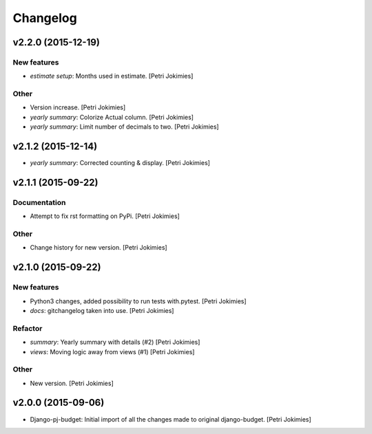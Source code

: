 Changelog
=========

v2.2.0 (2015-12-19)
-------------------

New features
~~~~~~~~~~~~

- *estimate setup*: Months used in estimate. [Petri Jokimies]







Other
~~~~~

- Version increase. [Petri Jokimies]

- *yearly summary*: Colorize Actual column. [Petri Jokimies]

- *yearly summary*: Limit number of decimals to two. [Petri Jokimies]

v2.1.2 (2015-12-14)
-------------------

- *yearly summary*: Corrected counting & display. [Petri Jokimies]







v2.1.1 (2015-09-22)
-------------------

Documentation
~~~~~~~~~~~~~

- Attempt to fix rst formatting on PyPi. [Petri Jokimies]

Other
~~~~~

- Change history for new version. [Petri Jokimies]

v2.1.0 (2015-09-22)
-------------------

New features
~~~~~~~~~~~~

- Python3 changes, added possibility to run tests with.pytest. [Petri
  Jokimies]

- *docs*: gitchangelog taken into use. [Petri Jokimies]

Refactor
~~~~~~~~

- *summary*: Yearly summary with details (#2) [Petri Jokimies]

- *views*: Moving logic away from views (#1) [Petri Jokimies]







Other
~~~~~

- New version. [Petri Jokimies]

v2.0.0 (2015-09-06)
-------------------

- Django-pj-budget: Initial import of all the changes made to original
  django-budget. [Petri Jokimies]

